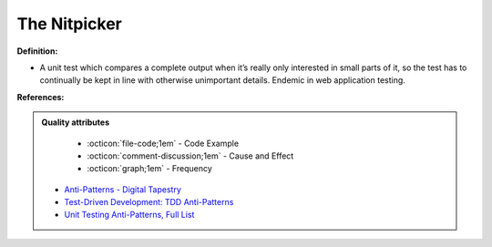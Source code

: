 The Nitpicker
^^^^^
**Definition:**

* A unit test which compares a complete output when it’s really only interested in small parts of it, so the test has to continually be kept in line with otherwise unimportant details. Endemic in web application testing.


**References:**

.. admonition:: Quality attributes

    * :octicon:`file-code;1em` -  Code Example
    * :octicon:`comment-discussion;1em` -  Cause and Effect
    * :octicon:`graph;1em` -  Frequency

 * `Anti-Patterns - Digital Tapestry <https://digitaltapestry.net/testify/manual/AntiPatterns.html>`_
 * `Test-Driven Development: TDD Anti-Patterns <https://bryanwilhite.github.io/the-funky-knowledge-base/entry/kb2076072213/>`_
 * `Unit Testing Anti-Patterns, Full List <https://www.yegor256.com/2018/12/11/unit-testing-anti-patterns.html>`_

